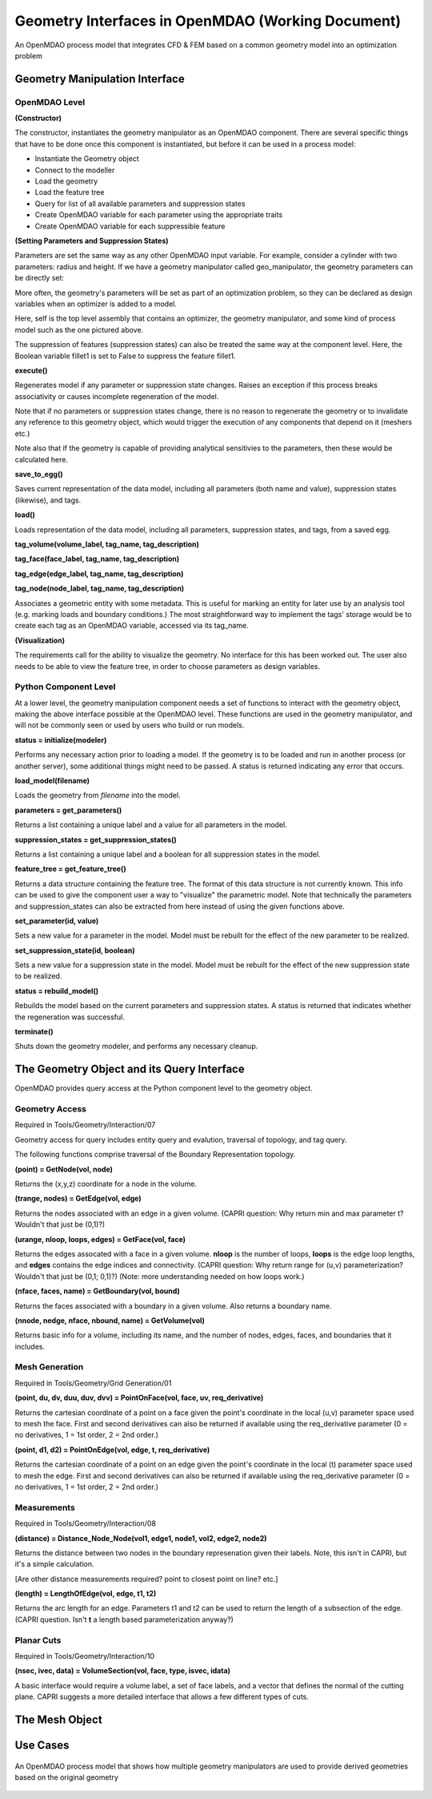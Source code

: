 .. index:: geometry_details

Geometry Interfaces in OpenMDAO (Working Document)
--------------------------------------------------

.. figure:: ../images/arch-doc/top_level.png
   :align: center

   An OpenMDAO process model that integrates CFD & FEM based on a common
   geometry model into an optimization problem

Geometry Manipulation Interface
===============================

OpenMDAO Level
______________

**(Constructor)**

The constructor, instantiates the geometry manipulator as an OpenMDAO
component. There are several specific things that have to be done once this
component is instantiated, but before it can be used in a process model:

* Instantiate the Geometry object
* Connect to the modeller
* Load the geometry
* Load the feature tree
* Query for list of all available parameters and suppression states
* Create OpenMDAO variable for each parameter using the appropriate traits
* Create OpenMDAO variable for each suppressible feature

**(Setting Parameters and Suppression States)**

Parameters are set the same way as any other OpenMDAO input variable. For
example, consider a cylinder with two parameters: radius and height. If we 
have a geometry manipulator called geo_manipulator, the geometry parameters
can be directly set:

.. testsetup:: parameter_interface

	from openmdao.main.api import Component
	from openmdao.main.api import Assembly
	from openmdao.lib.drivers.conmindriver import CONMINdriver
	from openmdao.lib.traits.unitsfloat import UnitsFloat
	from enthought.traits.api import Bool
	
	class GeoMan(Component):

	    radius = UnitsFloat(7.0, low=1., high=20.0, iostatus='in', 
                     units='m',  desc='radius')		
	    height = UnitsFloat(10.0, low=1., high=50.0, iostatus='in', 
                     units='m',  desc='height')	
	    fillet1 = Bool(True, iostatus='in')	
	
	    def __init__(self, directory=''):
	        """ Creates a new Vehicle Assembly object """

	        super(GeoMan, self).__init__(directory)
	
	class TLA(Assembly):
    
	    def __init__(self, directory=''):
        
	        super(TLA, self).__init__(directory)

	        # Create GeoMan component instances
        	self.add_container('geo_manipulator', GeoMan())

	        # Create CONMIN Optimizer instance
        	self.add_container('driver', CONMINdriver())

	self = TLA()
	geo_manipulator = GeoMan()

.. testcode:: parameter_interface

	geo_manipulator.radius = 5
	geo_manipulator.height = 15

More often, the geometry's parameters will be set as part of an optimization
problem, so they can be declared as design variables when an optimizer is added
to a model.
      
.. testcode:: parameter_interface

	# CONMIN Design Variables 
	self.driver.design_vars = ['geo_manipulator.radius', 
                                   'geo_manipulator.height']
				 
	self.driver.lower_bounds = [3.0, 6.5]
	self.driver.upper_bounds = [12, 25]

Here, self is the top level assembly that contains an optimizer, the geometry
manipulator, and some kind of process model such as the one pictured above.

The suppression of features (suppression states) can also be treated the same way
at the component level. Here, the Boolean variable fillet1 is set to False to
suppress the feature fillet1.

.. testcode:: parameter_interface

	geo_manipulator.fillet1 = False

**execute()**

Regenerates model if any parameter or suppression state changes. Raises an
exception if this process breaks associativity or causes incomplete
regeneration of the model.

Note that if no parameters or suppression states change, there is no reason to 
regenerate the geometry or to invalidate any reference to this geometry object,
which would trigger the execution of any components that depend on it (meshers
etc.) 

Note also that if the geometry is capable of providing analytical sensitivies
to the parameters, then these would be calculated here.

**save_to_egg()**

Saves current representation of the data model, including all parameters (both
name and value), suppression states (likewise), and tags.

**load()**

Loads representation of the data model, including all parameters, suppression 
states, and tags, from a saved egg.

**tag_volume(volume_label, tag_name, tag_description)**

**tag_face(face_label, tag_name, tag_description)**

**tag_edge(edge_label, tag_name, tag_description)**

**tag_node(node_label, tag_name, tag_description)**

Associates a geometric entity with some metadata. This is useful for marking
an entity for later use by an analysis tool (e.g. marking loads and boundary
conditions.) The most straightforward way to implement the tags' storage would
be to create each tag as an OpenMDAO variable, accessed via its tag_name.

**(Visualization)**

The requirements call for the ability to visualize the geometry. No interface
for this has been worked out. The user also needs to be able to view the 
feature tree, in order to choose parameters as design variables.

Python Component Level
______________________

At a lower level, the geometry manipulation component needs a set of functions
to interact with the geometry object, making the above interface possible at 
the OpenMDAO level. These functions are used in the geometry manipulator, and
will not be commonly seen or used by users who build or run models.

**status = initialize(modeler)**

Performs any necessary action prior to loading a model. If the geometry is to
be loaded and run in another process (or another server), some additional
things might need to be passed. A status is returned indicating any error
that occurs.

**load_model(filename)**

Loads the geometry from *filename* into the model.

**parameters = get_parameters()**

Returns a list containing a unique label and a value for all parameters in the
model.

**suppression_states = get_suppression_states()**

Returns a list containing a unique label and a boolean for all suppression
states in the model.

**feature_tree = get_feature_tree()**

Returns a data structure containing the feature tree. The format of this data
structure is not currently known. This info can be used to give the component
user a way to "visualize" the parametric model. Note that technically the
parameters and suppression_states can also be extracted from here instead of
using the given functions above.

**set_parameter(id, value)**

Sets a new value for a parameter in the model. Model must be rebuilt for the
effect of the new parameter to be realized.

**set_suppression_state(id, boolean)**

Sets a new value for a suppression state in the model. Model must be rebuilt
for the effect of the new suppression state to be realized.

**status = rebuild_model()**

Rebuilds the model based on the current parameters and suppression states. A
status is returned that indicates whether the regeneration was successful.

**terminate()**

Shuts down the geometry modeler, and performs any necessary cleanup.

The Geometry Object and its Query Interface
===========================================

OpenMDAO provides query access at the Python component level to the geometry object.

Geometry Access
_______________

Required in Tools/Geometry/Interaction/07

Geometry access for query includes entity query and evalution, traversal of 
topology, and tag query.

The following functions comprise traversal of the Boundary Representation topology.

**(point) = GetNode(vol, node)**

Returns the (x,y,z) coordinate for a node in the volume.

**(trange, nodes) = GetEdge(vol, edge)**

Returns the nodes associated with an edge in a given volume. (CAPRI question: Why
return min and max parameter t? Wouldn't that just be (0,1)?)

**(urange, nloop, loops, edges) = GetFace(vol, face)**

Returns the edges assocated with a face in a given volume. **nloop** is the
number of loops, **loops** is the edge loop lengths, and **edges** contains
the edge indices and connectivity. (CAPRI question: Why return range for (u,v)
parameterization? Wouldn't that just be (0,1; 0,1)?) (Note: more understanding needed
on how loops work.)

**(nface, faces, name) = GetBoundary(vol, bound)**

Returns the faces associated with a boundary in a given volume. Also returns a
boundary name.

**(nnode, nedge, nface, nbound, name) = GetVolume(vol)**

Returns basic info for a volume, including its name, and the number of nodes,
edges, faces, and boundaries that it includes.

Mesh Generation
_______________

Required in Tools/Geometry/Grid Generation/01

**(point, du, dv, duu, duv, dvv) = PointOnFace(vol, face, uv, req_derivative)**

Returns the cartesian coordinate of a point on a face given the point's coordinate in
the local (u,v) parameter space used to mesh the face. First and second
derivatives can also be returned if available using the req_derivative parameter
(0 = no derivatives, 1 = 1st order, 2 = 2nd order.)

**(point, d1, d2) = PointOnEdge(vol, edge, t, req_derivative)**

Returns the cartesian coordinate of a point on an edge given the point's coordinate in
the local (t) parameter space used to mesh the edge. First and second
derivatives can also be returned if available using the req_derivative parameter
(0 = no derivatives, 1 = 1st order, 2 = 2nd order.)

Measurements
____________

Required in Tools/Geometry/Interaction/08

**(distance) = Distance_Node_Node(vol1, edge1, node1, vol2, edge2, node2)**

Returns the distance between two nodes in the boundary represenation given 
their labels. Note, this isn't in CAPRI, but it's a simple calculation.

[Are other distance measurements required? point to closest point on line? etc.]

**(length) = LengthOfEdge(vol, edge, t1, t2)**

Returns the arc length for an edge. Parameters t1 and t2 can be used to return
the length of a subsection of the edge. (CAPRI question. Isn't **t** a length based
parameterization anyway?)

Planar Cuts
___________

Required in Tools/Geometry/Interaction/10

**(nsec, ivec, data) = VolumeSection(vol, face, type, isvec, idata)**

A basic interface would require a volume label, a set of face labels, and a vector
that defines the normal of the cutting plane. CAPRI suggests a more detailed
interface that allows a few different types of cuts.

The Mesh Object
===============

Use Cases
=========

.. figure:: ../images/arch-doc/top_level2.png
   :align: center

   An OpenMDAO process model that shows how multiple geometry manipulators are
   used to provide derived geometries based on the original geometry

